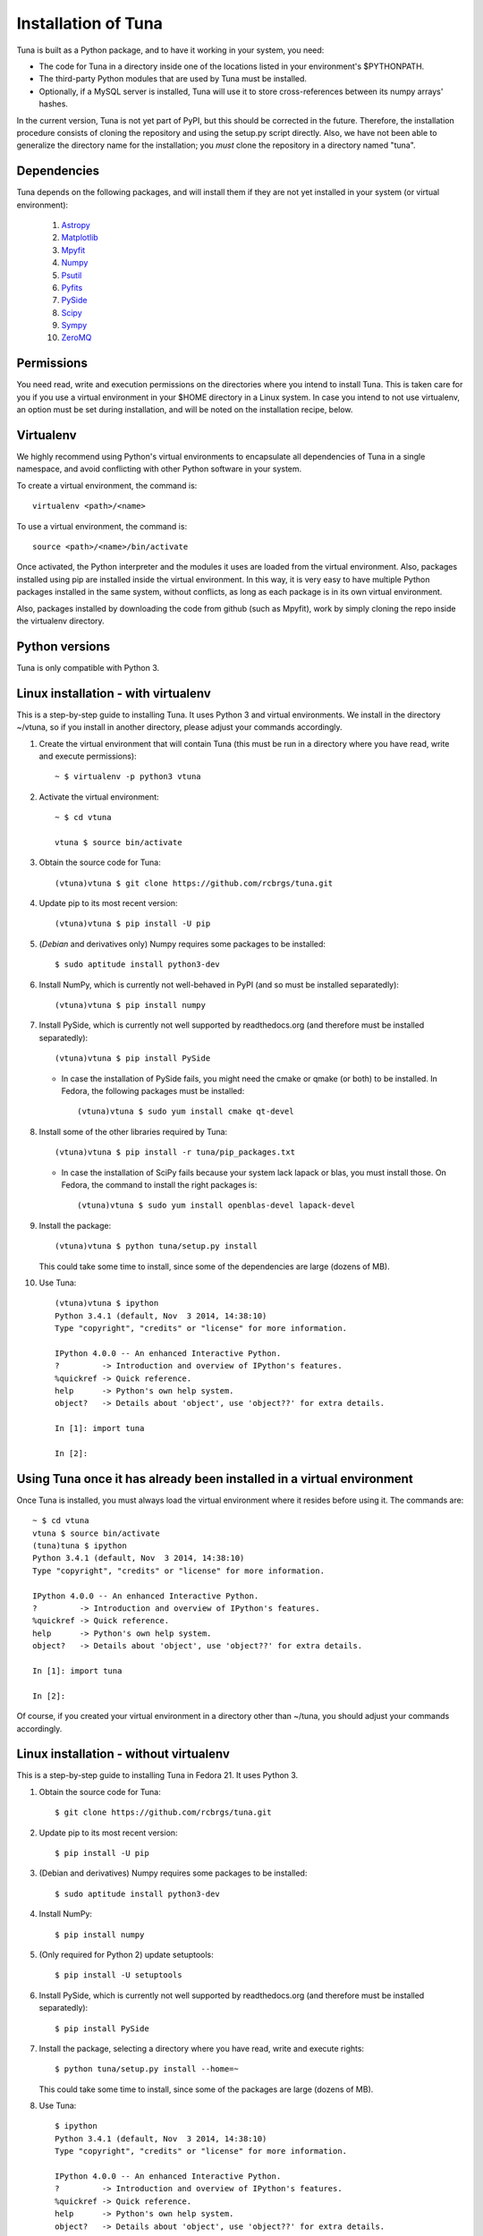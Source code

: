 Installation of Tuna
====================

Tuna is built as a Python package, and to have it working in your system, you need:

- The code for Tuna in a directory inside one of the locations listed in your environment's $PYTHONPATH.
   
- The third-party Python modules that are used by Tuna must be installed.

- Optionally, if a MySQL server is installed, Tuna will use it to store cross-references between its numpy arrays' hashes.

In the current version, Tuna is not yet part of PyPI, but this should be corrected in the future. Therefore, the installation procedure consists of cloning the repository and using the setup.py script directly. Also, we have not been able to generalize the directory name for the installation; you *must* clone the repository in a directory named "tuna".

Dependencies
------------

Tuna depends on the following packages, and will install them if they are not yet installed in your system (or virtual environment):

   #. `Astropy <http://www.astropy.org/>`_
     
   #. `Matplotlib <http://matplotlib.org/>`_

   #. `Mpyfit <https://github.com/evertrol/mpyfit>`_
      
   #. `Numpy <http://www.numpy.org/>`_
      
   #. `Psutil <https://github.com/giampaolo/psutil>`_
      
   #. `Pyfits <http://www.stsci.edu/institute/software_hardware/pyfits/>`_
      
   #. `PySide <https://wiki.qt.io/PySide>`_
      
   #. `Scipy <https://www.scipy.org/>`_
      
   #. `Sympy <http://www.sympy.org/en/index.html>`_
      
   #. `ZeroMQ <https://github.com/zeromq/pyzmq>`_

Permissions
-----------

You need read, write and execution permissions on the directories where you intend to install Tuna. This is taken care for you if you use a virtual environment in your $HOME directory in a Linux system. In case you intend to not use virtualenv, an option must be set during installation, and will be noted on the installation recipe, below.
      
Virtualenv
----------

We highly recommend using Python's virtual environments to encapsulate all dependencies of Tuna in a single namespace, and avoid conflicting with other Python software in your system.

To create a virtual environment, the command is::

  virtualenv <path>/<name>

To use a virtual environment, the command is::

  source <path>/<name>/bin/activate

Once activated, the Python interpreter and the modules it uses are loaded from the virtual environment. Also, packages installed using pip are installed inside the virtual environment. In this way, it is very easy to have multiple Python packages installed in the same system, without conflicts, as long as each package is in its own virtual environment.

Also, packages installed by downloading the code from github (such as Mpyfit), work by simply cloning the repo inside the virtualenv directory.

Python versions
---------------

Tuna is only compatible with Python 3. 

Linux installation - with virtualenv
------------------------------------

This is a step-by-step guide to installing Tuna. It uses Python 3 and virtual environments. We install in the directory ~/vtuna, so if you install in another directory, please adjust your commands accordingly.

#. Create the virtual environment that will contain Tuna (this must be run in a directory where you have read, write and execute permissions)::

     ~ $ virtualenv -p python3 vtuna

#. Activate the virtual environment::

     ~ $ cd vtuna
     
     vtuna $ source bin/activate

#. Obtain the source code for Tuna::

     (vtuna)vtuna $ git clone https://github.com/rcbrgs/tuna.git

#. Update pip to its most recent version::

     (vtuna)vtuna $ pip install -U pip

#. (*Debian* and derivatives only) Numpy requires some packages to be installed::

     $ sudo aptitude install python3-dev

#. Install NumPy, which is currently not well-behaved in PyPI (and so must be installed separatedly)::

     (vtuna)vtuna $ pip install numpy

#. Install PySide, which is currently not well supported by readthedocs.org (and therefore must be installed separatedly)::

   (vtuna)vtuna $ pip install PySide

   * In case the installation of PySide fails, you might need the cmake or qmake (or both) to be installed. In Fedora, the following packages must be installed::
  
       (vtuna)vtuna $ sudo yum install cmake qt-devel

#. Install some of the other libraries required by Tuna::

   (vtuna)vtuna $ pip install -r tuna/pip_packages.txt

   * In case the installation of SciPy fails because your system lack lapack or blas, you must install those. On Fedora, the command to install the right packages is::

       (vtuna)vtuna $ sudo yum install openblas-devel lapack-devel 
     
#. Install the package::

     (vtuna)vtuna $ python tuna/setup.py install

   This could take some time to install, since some of the dependencies are large (dozens of MB).

#. Use Tuna::

     (vtuna)vtuna $ ipython
     Python 3.4.1 (default, Nov  3 2014, 14:38:10)
     Type "copyright", "credits" or "license" for more information.

     IPython 4.0.0 -- An enhanced Interactive Python.
     ?         -> Introduction and overview of IPython's features.
     %quickref -> Quick reference.
     help      -> Python's own help system.
     object?   -> Details about 'object', use 'object??' for extra details.

     In [1]: import tuna

     In [2]:

Using Tuna once it has already been installed in a virtual environment
----------------------------------------------------------------------

Once Tuna is installed, you must always load the virtual environment where it resides before using it. The commands are::

  ~ $ cd vtuna
  vtuna $ source bin/activate
  (tuna)tuna $ ipython
  Python 3.4.1 (default, Nov  3 2014, 14:38:10)
  Type "copyright", "credits" or "license" for more information.

  IPython 4.0.0 -- An enhanced Interactive Python.
  ?         -> Introduction and overview of IPython's features.
  %quickref -> Quick reference.
  help      -> Python's own help system.
  object?   -> Details about 'object', use 'object??' for extra details.

  In [1]: import tuna

  In [2]:

Of course, if you created your virtual environment in a directory other than ~/tuna, you should adjust your commands accordingly.

Linux installation - without virtualenv
---------------------------------------

This is a step-by-step guide to installing Tuna in Fedora 21. It uses Python 3.

#. Obtain the source code for Tuna::

     $ git clone https://github.com/rcbrgs/tuna.git

#. Update pip to its most recent version::

     $ pip install -U pip

#. (Debian and derivatives) Numpy requires some packages to be installed::

     $ sudo aptitude install python3-dev
     
#. Install NumPy::

     $ pip install numpy

#. (Only required for Python 2) update setuptools::

     $ pip install -U setuptools

#. Install PySide, which is currently not well supported by readthedocs.org (and therefore must be installed separatedly)::

     $ pip install PySide

#. Install the package, selecting a directory where you have read, write and execute rights::

     $ python tuna/setup.py install --home=~

   This could take some time to install, since some of the packages are large (dozens of MB).

#. Use Tuna::

     $ ipython
     Python 3.4.1 (default, Nov  3 2014, 14:38:10)
     Type "copyright", "credits" or "license" for more information.

     IPython 4.0.0 -- An enhanced Interactive Python.
     ?         -> Introduction and overview of IPython's features.
     %quickref -> Quick reference.
     help      -> Python's own help system.
     object?   -> Details about 'object', use 'object??' for extra details.

     In [1]: import tuna

     In [2]:

Steps necessary to build the documentation locally
--------------------------------------------------

In case you wish to build the documentation yourself, it is necessary to install and configure Sphinx.

#. Supposing you already installed Tuna, enter its virtualenv::

     $ cd vtuna
     vtuna $ source bin/activate

#. Install Sphinx::

     (vtuna)vtuna $ pip install sphinx

#. Create a directory to store your documentation::

     (vtuna)vtuna $ mkdir sphinx
     
#. Build the package, then the documentation. you must re-run this step every time you change the documentation sources::

     (vtuna)vtuna $ python tuna/setup.py install
     (vtuna)vtuna $ sphinx-build -b html tuna/docs/ sphinx
